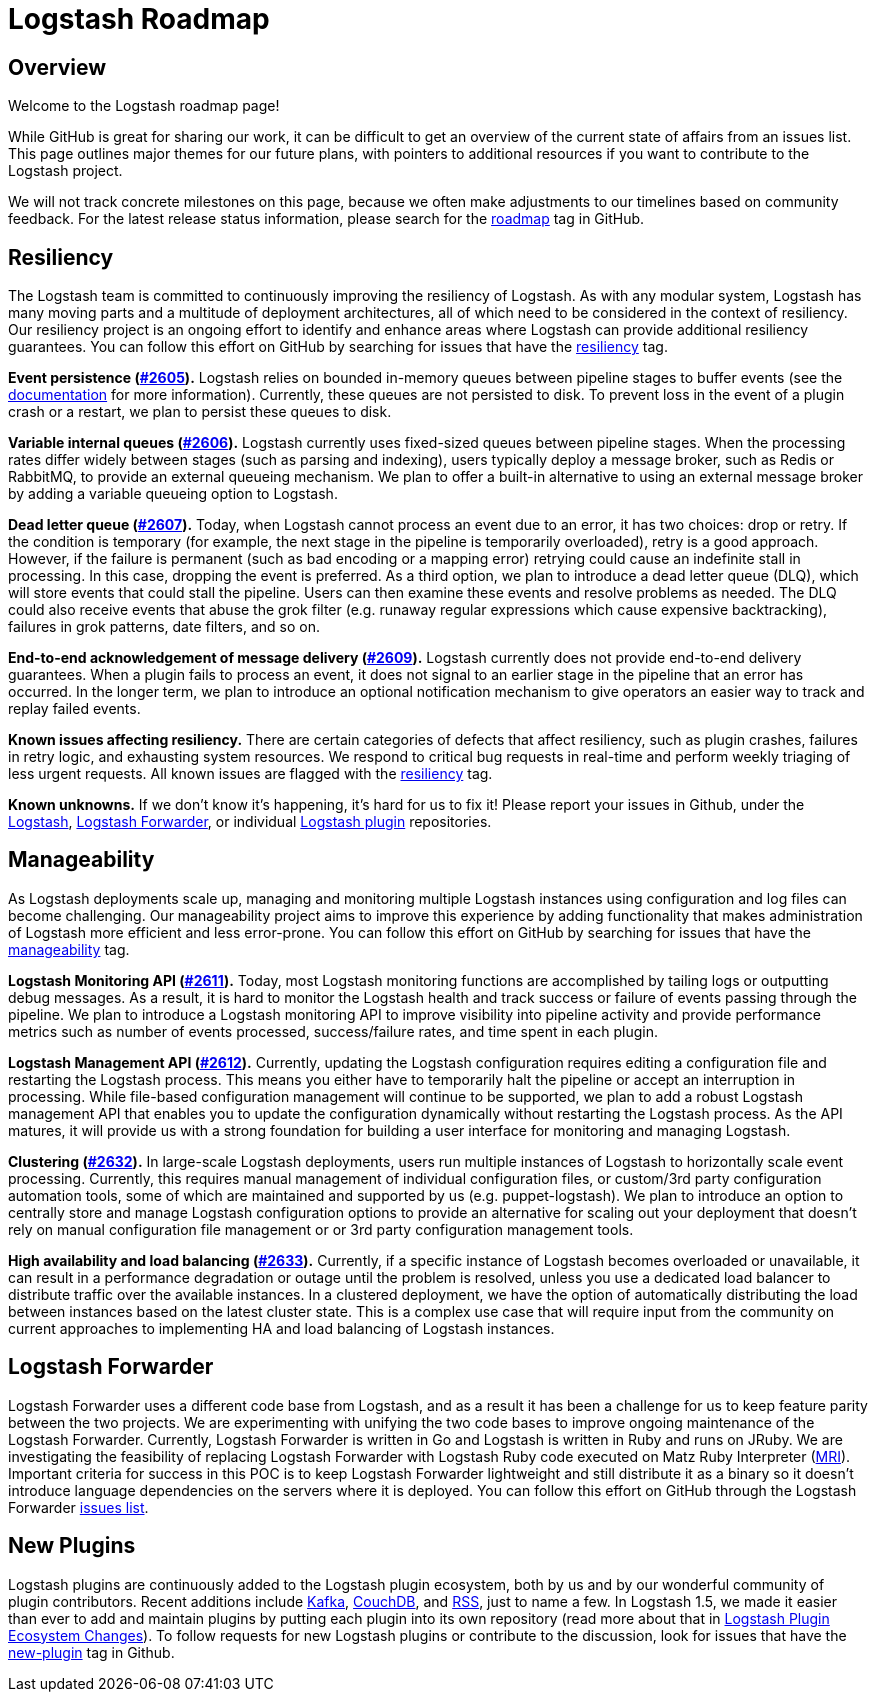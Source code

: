 = Logstash Roadmap

:ISSUES:  https://github.com/elasticsearch/logstash/issues/
:LABELS:  https://github.com/elasticsearch/logstash/labels/

== Overview

Welcome to the Logstash roadmap page! 

While GitHub is great for sharing our work, it can be difficult to get an overview of the current state of affairs from an issues list. This page outlines major themes for our future plans, with pointers to additional resources if you want to contribute to the Logstash project.

We will not track concrete milestones on this page, because we often make adjustments to our timelines based on community feedback. For the latest release status information, please search for the {LABELS}roadmap[roadmap] tag in GitHub. 

== Resiliency

The Logstash team is committed to continuously improving the resiliency of Logstash. As with any modular system, Logstash has many moving parts and a multitude of deployment architectures, all of which need to be considered in the context of resiliency. Our resiliency project is an ongoing effort to identify and enhance areas where Logstash can provide additional resiliency guarantees. You can follow this effort on GitHub by searching for issues that have the {LABELS}resiliency[resiliency] tag.

*Event persistence ({ISSUES}2605[#2605]).* Logstash relies on bounded in-memory queues between pipeline stages to buffer events (see the http://www.elasticsearch.org/guide/en/logstash/current/pipeline.html#_fault_tolerance[documentation] for more information). Currently, these queues are not persisted to disk. To prevent loss in the event of a plugin crash or a restart, we plan to persist these queues to disk.

*Variable internal queues ({ISSUES}2606[#2606]).* Logstash currently uses fixed-sized queues between pipeline stages. When the processing rates differ widely between stages (such as parsing and indexing), users typically deploy a message broker, such as Redis or RabbitMQ, to provide an external queueing mechanism. We plan to offer a built-in alternative to using an external message broker by adding a variable queueing option to Logstash. 

*Dead letter queue (https://github.com/elasticsearch/logstash/issues/2607[#2607]).* Today, when Logstash cannot process an event due to an error, it has two choices: drop or retry. If the condition is temporary (for example,  the next stage in the pipeline is temporarily overloaded), retry is a good approach. However, if the failure is permanent (such as  bad encoding or a mapping error) retrying could cause an indefinite stall in processing. In this case, dropping the event is preferred. As a third option, we plan to introduce a dead letter queue (DLQ), which will store events that could stall the pipeline. Users can then examine these events and resolve problems as needed. The DLQ could also receive events that abuse the grok filter (e.g. runaway regular expressions which cause expensive backtracking), failures in grok patterns, date filters, and so on.

*End-to-end acknowledgement of message delivery ({ISSUES}2609[#2609]).* Logstash currently does not provide end-to-end delivery guarantees. When a plugin fails to process an event, it does not signal to an earlier stage in the pipeline that an error has occurred. In the longer term, we plan to introduce an optional notification mechanism to give operators an easier way to track and replay failed events. 

*Known issues affecting resiliency.* There are certain categories of defects that affect resiliency, such as plugin crashes, failures in retry logic, and exhausting system resources. We respond to critical bug requests in real-time and perform weekly triaging of less urgent requests. All known issues are flagged with the https://github.com/elasticsearch/logstash/labels/resiliency[resiliency] tag.

*Known unknowns.* If we don’t know it’s happening, it’s hard for us to fix it! Please report your issues in Github, under the https://github.com/elasticsearch/logstash/issues[Logstash], https://github.com/elasticsearch/logstash-forwarder/issues[Logstash Forwarder], or individual https://github.com/logstash-plugins/[Logstash plugin] repositories. 

== Manageability

As Logstash deployments scale up, managing and monitoring multiple Logstash instances using configuration and log files can become challenging. Our manageability project aims to improve this experience by adding functionality that makes administration of Logstash more efficient and less error-prone. You can follow this effort on GitHub by searching for issues that have the {LABELS}manageability[manageability] tag.

*Logstash Monitoring API ({ISSUES}2611[#2611]).* Today, most Logstash monitoring functions are accomplished by tailing logs or outputting debug messages. As a result, it is hard to monitor the Logstash health and track success or failure of events passing through the pipeline. We plan to introduce a Logstash monitoring API to improve visibility into pipeline activity and provide performance metrics such as number of events processed, success/failure rates, and time spent in each plugin.

*Logstash Management API ({ISSUES}2612[#2612]).* Currently, updating the Logstash configuration requires editing a configuration file and restarting the Logstash process. This means you either have to temporarily halt the pipeline or accept an interruption in processing. While file-based configuration management will continue to be supported, we plan to add a robust Logstash management API that enables you to update the configuration dynamically without restarting the Logstash process. As the API matures, it will provide us with a strong foundation for building a user interface for monitoring and managing Logstash. 

*Clustering ({ISSUES}2632[#2632]).* In large-scale Logstash deployments, users run multiple instances of Logstash to horizontally scale event processing. Currently, this requires manual management of individual configuration files, or custom/3rd party configuration automation tools, some of which are maintained and supported by us (e.g. puppet-logstash). We plan to introduce an option to centrally store and manage Logstash configuration options to provide an alternative for scaling out your deployment that doesn’t rely on manual configuration file management or or 3rd party configuration management tools. 

*High availability and load balancing ({ISSUES}2633[#2633]).* Currently, if a specific instance of Logstash becomes overloaded or unavailable, it can result in a performance degradation or outage until the problem is resolved, unless you use a dedicated load balancer to distribute traffic over the available instances. In a clustered deployment, we have the option of automatically distributing the load between instances based on the latest cluster state. This is a complex use case that will require input from the community on current approaches to implementing HA and load balancing of Logstash instances. 

== Logstash Forwarder

Logstash Forwarder uses a different code base from Logstash, and as a result it has been a challenge for us to keep feature parity between the two projects. We are experimenting with unifying the two code bases to improve ongoing maintenance of the Logstash Forwarder. Currently, Logstash Forwarder is written in Go and Logstash is written in Ruby and runs on JRuby. We are investigating the feasibility of replacing Logstash Forwarder with Logstash Ruby code executed on Matz Ruby Interpreter (http://en.wikipedia.org/wiki/Ruby_MRI[MRI]). Important criteria for success in this POC is to keep Logstash Forwarder lightweight and still distribute it as a binary so it doesn’t introduce language dependencies on the servers where it is deployed. You can follow this effort on GitHub through the Logstash Forwarder https://github.com/elasticsearch/logstash-forwarder/issues[issues list].

== New Plugins 

Logstash plugins are continuously added to the Logstash plugin ecosystem, both by us and by our wonderful community of plugin contributors. Recent additions include https://github.com/logstash-plugins?query=kafka[Kafka], https://github.com/logstash-plugins?query=couchdb[CouchDB], and https://github.com/logstash-plugins/logstash-input-rss[RSS], just to name a few. In Logstash 1.5, we made it easier than ever to add and maintain plugins by putting each plugin into its own repository (read more about that in http://www.elasticsearch.org/blog/plugin-ecosystem-changes/[Logstash Plugin Ecosystem Changes]). To follow requests for new Logstash plugins or contribute to the discussion, look for issues that have the {LABELS}new-plugin[new-plugin] tag in Github. 

